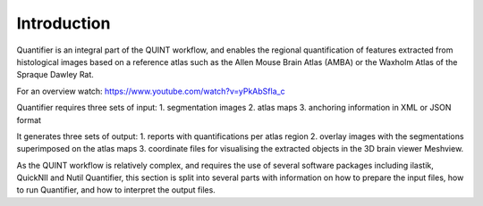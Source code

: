**Introduction**
==================

Quantifier is an integral part of the QUINT workflow, and enables the regional quantification of features extracted from histological images based on a reference atlas such as the Allen Mouse Brain Atlas (AMBA) or the Waxholm Atlas of the Spraque Dawley Rat. 

For an overview watch: https://www.youtube.com/watch?v=yPkAbSfla_c 

Quantifier requires three sets of input: 
1. segmentation images 
2. atlas maps
3. anchoring information in XML or JSON format

It generates three sets of output: 
1. reports with quantifications per atlas region
2. overlay images with the segmentations superimposed on the atlas maps
3. coordinate files for visualising the extracted objects in the 3D brain viewer Meshview. 

As the QUINT workflow is relatively complex, and requires the use of several software packages including ilastik, QuickNII and Nutil Quantifier, this section is split into several parts with information on how to prepare the input files, how to run Quantifier, and how to interpret the output files.   
